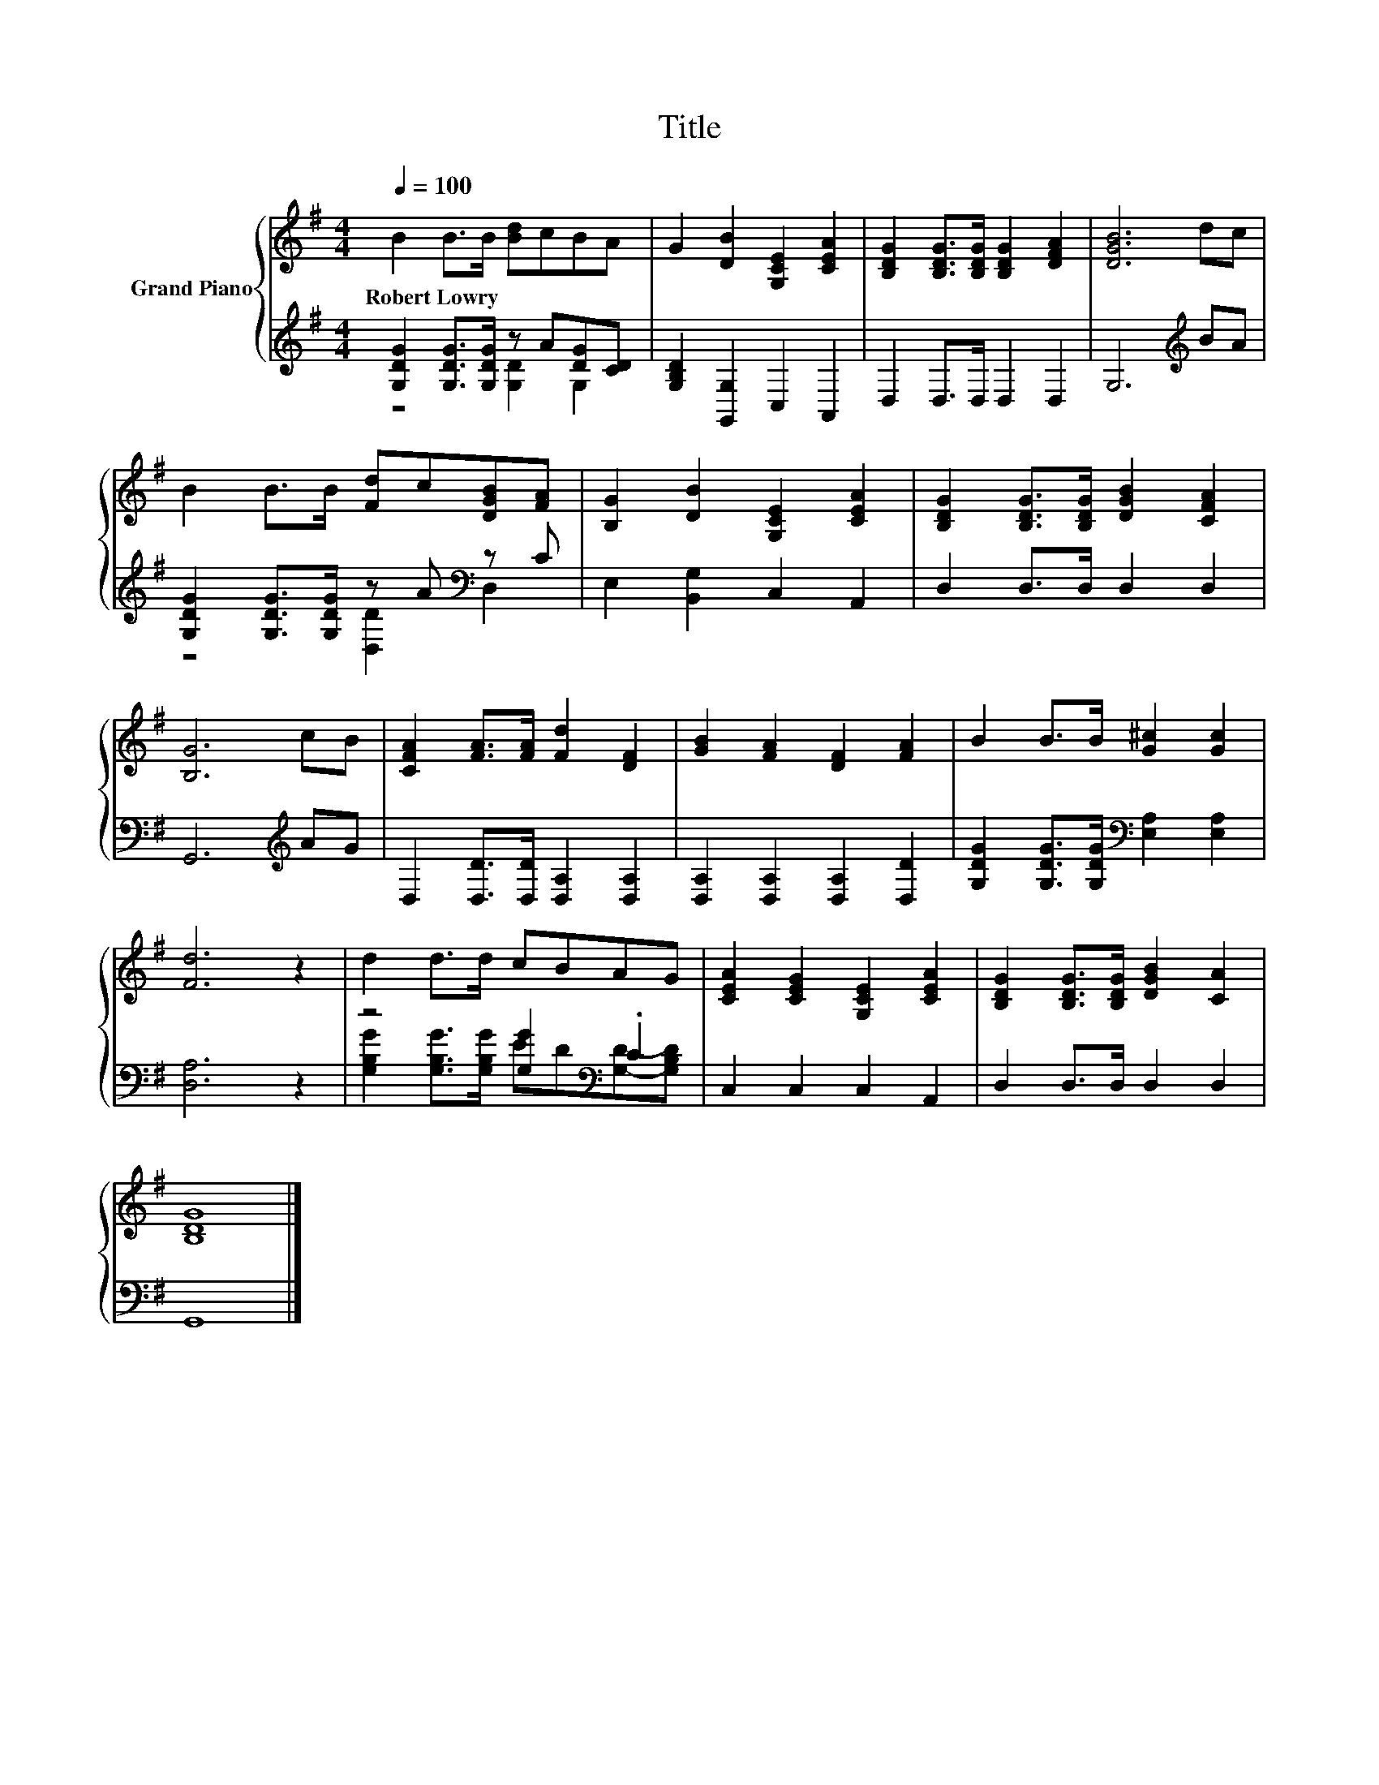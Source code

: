 X:1
T:Title
%%score { 1 | ( 2 3 ) }
L:1/8
Q:1/4=100
M:4/4
K:G
V:1 treble nm="Grand Piano"
V:2 treble 
V:3 treble 
V:1
 B2 B>B [Bd]cBA | G2 [DB]2 [G,CE]2 [CEA]2 | [B,DG]2 [B,DG]>[B,DG] [B,DG]2 [DFA]2 | [DGB]6 dc | %4
w: Robert~Lowry * * * * * *||||
 B2 B>B [Fd]c[DGB][FA] | [B,G]2 [DB]2 [G,CE]2 [CEA]2 | [B,DG]2 [B,DG]>[B,DG] [DGB]2 [CFA]2 | %7
w: |||
 [B,G]6 cB | [CFA]2 [FA]>[FA] [Fd]2 [DF]2 | [GB]2 [FA]2 [DF]2 [FA]2 | B2 B>B [G^c]2 [Gc]2 | %11
w: ||||
 [Fd]6 z2 | d2 d>d cBAG | [CEA]2 [CEG]2 [G,CE]2 [CEA]2 | [B,DG]2 [B,DG]>[B,DG] [DGB]2 [CA]2 | %15
w: ||||
 [B,DG]8 |] %16
w: |
V:2
 [G,DG]2 [G,DG]>[G,DG] z A[DG][CD] | [G,B,D]2 [G,,G,]2 C,2 A,,2 | D,2 D,>D, D,2 D,2 | %3
 G,6[K:treble] BA | [G,DG]2 [G,DG]>[G,DG] z A[K:bass] z C | E,2 [B,,G,]2 C,2 A,,2 | %6
 D,2 D,>D, D,2 D,2 | G,,6[K:treble] AG | D,2 [D,D]>[D,D] [D,A,]2 [D,A,]2 | %9
 [D,A,]2 [D,A,]2 [D,A,]2 [D,D]2 | [G,DG]2 [G,DG]>[G,DG][K:bass] [E,A,]2 [E,A,]2 | [D,A,]6 z2 | %12
 z4 [G,G]2[K:bass] .C2 | C,2 C,2 C,2 A,,2 | D,2 D,>D, D,2 D,2 | G,,8 |] %16
V:3
 z4 [G,D]2 G,2 | x8 | x8 | x6[K:treble] x2 | z4 [D,D]2[K:bass] D,2 | x8 | x8 | x6[K:treble] x2 | %8
 x8 | x8 | x4[K:bass] x4 | x8 | [G,B,G]2 [G,B,G]>[G,B,G] ED[K:bass][G,D]-[G,B,D] | x8 | x8 | x8 |] %16

